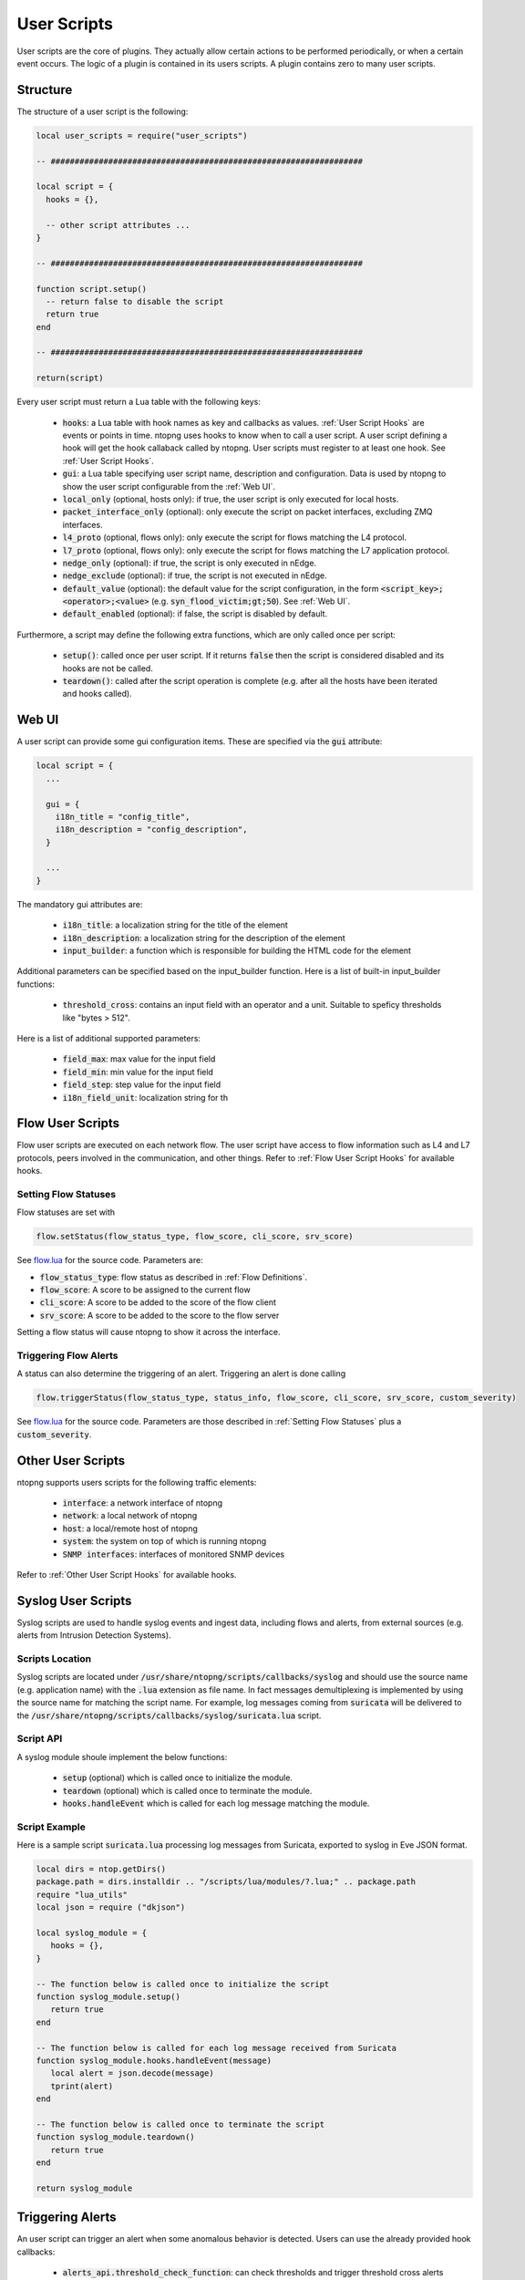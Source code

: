 .. _User Scripts:

User Scripts
============

User scripts are the core of plugins. They actually allow certain
actions to be performed periodically, or when a certain event
occurs. The logic of a plugin is contained in its users
scripts. A plugin contains zero to many user scripts.

Structure
---------

The structure of a user script is the following:

.. code:: lua

  local user_scripts = require("user_scripts")

  -- #################################################################

  local script = {
    hooks = {},

    -- other script attributes ...
  }

  -- #################################################################

  function script.setup()
    -- return false to disable the script
    return true
  end

  -- #################################################################

  return(script)


Every user script must return a Lua table with the following keys:

  - :code:`hooks`: a Lua table with hook names as key and callbacks as values. :ref:`User Script Hooks` are events or points in time. ntopng uses hooks to know when to call a user script. A user script defining a hook will get the hook callaback called by ntopng. User scripts must register to at least one hook. See :ref:`User Script Hooks`.
  - :code:`gui`: a Lua table specifying user script name, description and configuration. Data is used by ntopng to show the user script configurable from the :ref:`Web UI`.
  - :code:`local_only` (optional, hosts only): if true, the user script is only executed for local hosts.
  - :code:`packet_interface_only` (optional): only execute the script on packet interfaces, excluding ZMQ interfaces.
  - :code:`l4_proto` (optional, flows only): only execute the script for flows matching the L4 protocol.
  - :code:`l7_proto` (optional, flows only): only execute the script for flows matching the L7 application protocol.
  - :code:`nedge_only` (optional): if true, the script is only executed in nEdge.
  - :code:`nedge_exclude` (optional): if true, the script is not executed in nEdge.
  - :code:`default_value` (optional): the default value for the script configuration, in the form :code:`<script_key>;<operator>;<value>`
    (e.g. :code:`syn_flood_victim;gt;50`). See :ref:`Web UI`.
  - :code:`default_enabled` (optional): if false, the script is disabled by default.

Furthermore, a script may define the following extra functions, which are only called once per script:

  - :code:`setup()`: called once per user script. If it returns :code:`false` then the script is considered
    disabled and its hooks are not be called.
  - :code:`teardown()`: called after the script operation is complete (e.g. after all the hosts have been iterated and hooks called).

.. _Web UI:

Web UI
------

A user script can provide some gui configuration items. These are
specified via the :code:`gui` attribute:

.. code:: lua

  local script = {
    ...

    gui = {
      i18n_title = "config_title",
      i18n_description = "config_description",
    }

    ...
  }

The mandatory gui attributes are:

  - :code:`i18n_title`: a localization string for the title of the
    element
  - :code:`i18n_description`: a localization string for the
    description of the element
  - :code:`input_builder`: a function which is responsible for
    building the HTML code for the element

Additional parameters can be specified based on the input_builder
function. Here is a list of built-in input_builder functions:

  - :code:`threshold_cross`: contains an input field with an operator
    and a unit. Suitable to speficy thresholds like "bytes > 512".

Here is a list of additional supported parameters:

    - :code:`field_max`: max value for the input field
    - :code:`field_min`: min value for the input field
    - :code:`field_step`: step value for the input field
    - :code:`i18n_field_unit`: localization string for th

.. _Flow User Scripts:

Flow User Scripts
-----------------

Flow user scripts are executed on each network flow. The user script have access to flow information such as L4 and L7 protocols, peers involved in the communication, and other things. Refer to :ref:`Flow User Script Hooks` for available hooks.


.. _Setting Flow Statuses:

Setting Flow Statuses
~~~~~~~~~~~~~~~~~~~~~

Flow statuses are set with

.. code:: lua

  flow.setStatus(flow_status_type, flow_score, cli_score, srv_score)


See `flow.lua <https://github.com/ntop/ntopng/blob/dev/scripts/callbacks/interface/flow.lua>`_ for the source code. Parameters are:

- :code:`flow_status_type`: flow status as described in :ref:`Flow Definitions`.
- :code:`flow_score`: A score to be assigned to the current flow
- :code:`cli_score`: A score to be added to the score of the flow client
- :code:`srv_score`: A score to be added to the score to the flow server

Setting a flow status will cause ntopng to show it across the interface.

.. _Triggering Flow Alerts:

Triggering Flow Alerts
~~~~~~~~~~~~~~~~~~~~~~

A status can also determine the triggering of an alert. Triggering an alert is done calling

.. code:: lua

  flow.triggerStatus(flow_status_type, status_info, flow_score, cli_score, srv_score, custom_severity)

See `flow.lua <https://github.com/ntop/ntopng/blob/dev/scripts/callbacks/interface/flow.lua>`_ for the source code. Parameters are those described in :ref:`Setting Flow Statuses` plus a :code:`custom_severity`.

.. _Other User Scripts:

Other User Scripts
------------------

ntopng supports users scripts for the following traffic elements:

  - :code:`interface`: a network interface of ntopng
  - :code:`network`: a local network of ntopng
  - :code:`host`: a local/remote host of ntopng
  - :code:`system`: the system on top of which is running ntopng
  - :code:`SNMP interfaces`: interfaces of monitored SNMP devices

Refer to :ref:`Other User Script Hooks` for available hooks.

Syslog User Scripts
-------------------

Syslog scripts are used to handle syslog events and ingest data,
including flows and alerts, from external sources (e.g. alerts from
Intrusion Detection Systems).

Scripts Location
~~~~~~~~~~~~~~~~

Syslog scripts are located under
:code:`/usr/share/ntopng/scripts/callbacks/syslog` and should use the
source name (e.g. application name) with the :code:`.lua` extension as
file name. In fact messages demultiplexing is implemented by using the
source name for matching the script name. For example, log messages
coming from :code:`suricata` will be delivered to the
:code:`/usr/share/ntopng/scripts/callbacks/syslog/suricata.lua`
script.

Script API
~~~~~~~~~~

A syslog module shoule implement the below functions:

 - :code:`setup` (optional) which is called once to initialize the module.
 - :code:`teardown` (optional) which is called once to terminate the module.
 - :code:`hooks.handleEvent` which is called for each log message matching the module.

Script Example
~~~~~~~~~~~~~~

Here is a sample script :code:`suricata.lua` processing log messages from Suricata, 
exported to syslog in Eve JSON format.

.. code:: lua

   local dirs = ntop.getDirs()
   package.path = dirs.installdir .. "/scripts/lua/modules/?.lua;" .. package.path
   require "lua_utils"
   local json = require ("dkjson")
   
   local syslog_module = {
      hooks = {},
   }
   
   -- The function below is called once to initialize the script
   function syslog_module.setup()
      return true
   end
   
   -- The function below is called for each log message received from Suricata
   function syslog_module.hooks.handleEvent(message)
      local alert = json.decode(message)
      tprint(alert)
   end 
   
   -- The function below is called once to terminate the script
   function syslog_module.teardown()
      return true
   end
   
   return syslog_module

.. _Triggering Alerts:

Triggering Alerts
-----------------

An user script can trigger an alert when some anomalous behavior is
detected. Users can use the already provided hook callbacks:

  - :code:`alerts_api.threshold_check_function`: can check thresholds
    and trigger threshold cross alerts
  - :code:`alerts_api.anomaly_check_function`: checks anomaly status,
    set by the C core

or build their own alert custom logic. In the latter case, the hook
callback should call the following functions:

  - :code:`alerts_api.trigger(entity_info, type_info)` whenever the
    entity state is alerted
  - :code:`alerts_api.release(entity_info, type_info)` whenever the
    entity state is not alerted

Alert state is kept internally so multiple trigger/releases of the
same alert have no effect.  The :code:`type_info` is specific of the
alert_type and should be built using one of the "type_info building
functions" available into :code:`alerts_api.lua`, for example
:code:`alerts_api.thresholdCrossType`.


Built-in Alerts
~~~~~~~~~~~~~~~

Alert types are defined into :code:`alert_consts.alert_types` inside
:code:`scripts/lua/modules/alert_consts.lua`. Additional alert types
can be created as explained in :ref:`Alert Definitions`.
